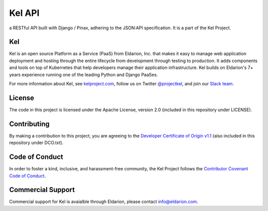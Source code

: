 Kel API
=======

.. image:: http://slack.kelproject.com/badge.svg
   :target: http://slack.kelproject.com/

.. image:: https://img.shields.io/travis/kelproject/api.svg
   :target: https://travis-ci.org/kelproject/api

.. image:: https://img.shields.io/badge/license-apache-blue.svg


a RESTful API built with Django / Pinax, adhering to the JSON:API specification.
It is a part of the Kel Project.


Kel
---

Kel is an open source Platform as a Service (PaaS) from Eldarion, Inc. that
makes it easy to manage web application deployment and hosting through the
entire lifecycle from development through testing to production. It adds
components and tools on top of Kubernetes that help developers manage their
application infrastructure. Kel builds on Eldarion's 7+ years experience running
one of the leading Python and Django PaaSes.

For more information about Kel, see `kelproject.com`_, follow us on Twitter
`@projectkel`_, and join our `Slack team`_.

.. _kelproject.com: http://kelproject.com/
.. _@projectkel: https://twitter.com/projectkel
.. _Slack team: http://slack.kelproject.com/


License
-------

The code in this project is licensed under the Apache License, version 2.0
(included in this repository under LICENSE).


Contributing
------------

By making a contribution to this project, you are agreeing to the `Developer
Certificate of Origin v1.1`_ (also included in this repository under DCO.txt).

.. _Developer Certificate of Origin v1.1: http://developercertificate.org


Code of Conduct
----------------

In order to foster a kind, inclusive, and harassment-free community, the Kel
Project follows the `Contributor Covenant Code of Conduct`_.

.. _Contributor Covenant Code of Conduct: http://contributor-covenant.org/version/1/4/


Commercial Support
------------------

Commercial support for Kel is avaialble through Eldarion, please contact
info@eldarion.com.
